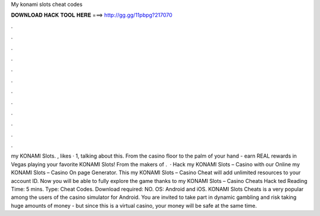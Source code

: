 My konami slots cheat codes

𝐃𝐎𝐖𝐍𝐋𝐎𝐀𝐃 𝐇𝐀𝐂𝐊 𝐓𝐎𝐎𝐋 𝐇𝐄𝐑𝐄 ===> http://gg.gg/11pbpg?217070

.

.

.

.

.

.

.

.

.

.

.

.

my KONAMI Slots. , likes · 1, talking about this. From the casino floor to the palm of your hand - earn REAL rewards in Vegas playing your favorite KONAMI Slots! From the makers of .  · Hack my KONAMI Slots – Casino with our Online my KONAMI Slots – Casino On page Generator. This my KONAMI Slots – Casino Cheat will add unlimited resources to your account ID. Now you will be able to fully explore the game thanks to my KONAMI Slots – Casino Cheats Hack ted Reading Time: 5 mins. Type: Cheat Codes. Download required: NO. OS: Android and iOS. KONAMI Slots Cheats is a very popular among the users of the casino simulator for Android. You are invited to take part in dynamic gambling and risk taking huge amounts of money - but since this is a virtual casino, your money will be safe at the same time.